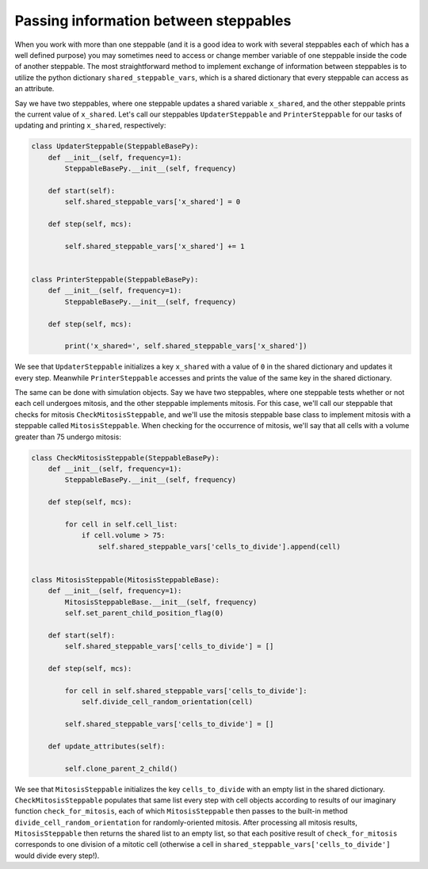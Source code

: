 Passing information between steppables
======================================

When you work with more than one steppable (and it is a good idea to
work with several steppables each of which has a well defined purpose) you
may sometimes need to access or change member variable of one steppable
inside the code of another steppable. The most straightforward method to implement exchange of
information between steppables is to utilize the python dictionary ``shared_steppable_vars``,
which is a shared dictionary that every steppable can access as an attribute.

Say we have two steppables, where one steppable updates a shared variable ``x_shared``, and the
other steppable prints the current value of ``x_shared``. Let's call our steppables
``UpdaterSteppable`` and ``PrinterSteppable`` for our tasks of updating and printing ``x_shared``,
respectively:

.. code-block:: python

    class UpdaterSteppable(SteppableBasePy):
        def __init__(self, frequency=1):
            SteppableBasePy.__init__(self, frequency)

        def start(self):
            self.shared_steppable_vars['x_shared'] = 0

        def step(self, mcs):

            self.shared_steppable_vars['x_shared'] += 1


    class PrinterSteppable(SteppableBasePy):
        def __init__(self, frequency=1):
            SteppableBasePy.__init__(self, frequency)

        def step(self, mcs):

            print('x_shared=', self.shared_steppable_vars['x_shared'])

We see that ``UpdaterSteppable`` initializes a key ``x_shared`` with a value of ``0`` in the
shared dictionary and updates it every step. Meanwhile ``PrinterSteppable`` accesses and prints
the value of the same key in the shared dictionary.

The same can be done with simulation objects. Say we have two steppables, where one steppable
tests whether or not each cell undergoes mitosis, and the other steppable implements mitosis.
For this case, we'll call our steppable that checks for mitosis ``CheckMitosisSteppable``, and
we'll use the mitosis steppable base class to implement mitosis with a steppable called
``MitosisSteppable``. When checking for the occurrence of mitosis, we'll say that all cells
with a volume greater than 75 undergo mitosis:

.. code-block:: python

    class CheckMitosisSteppable(SteppableBasePy):
        def __init__(self, frequency=1):
            SteppableBasePy.__init__(self, frequency)

        def step(self, mcs):

            for cell in self.cell_list:
                if cell.volume > 75:
                    self.shared_steppable_vars['cells_to_divide'].append(cell)


    class MitosisSteppable(MitosisSteppableBase):
        def __init__(self, frequency=1):
            MitosisSteppableBase.__init__(self, frequency)
            self.set_parent_child_position_flag(0)

        def start(self):
            self.shared_steppable_vars['cells_to_divide'] = []

        def step(self, mcs):

            for cell in self.shared_steppable_vars['cells_to_divide']:
                self.divide_cell_random_orientation(cell)

            self.shared_steppable_vars['cells_to_divide'] = []

        def update_attributes(self):

            self.clone_parent_2_child()

We see that ``MitosisSteppable`` initializes the key ``cells_to_divide`` with an empty list in
the shared dictionary. ``CheckMitosisSteppable`` populates that same list every step with
cell objects according to results of our imaginary function ``check_for_mitosis``, each of
which ``MitosisSteppable`` then passes to the built-in method ``divide_cell_random_orientation``
for randomly-oriented mitosis. After processing all mitosis results, ``MitosisSteppable``
then returns the shared list to an empty list, so that each positive result of
``check_for_mitosis`` corresponds to one division of a mitotic cell (otherwise a cell in
``shared_steppable_vars['cells_to_divide']`` would divide every step!).